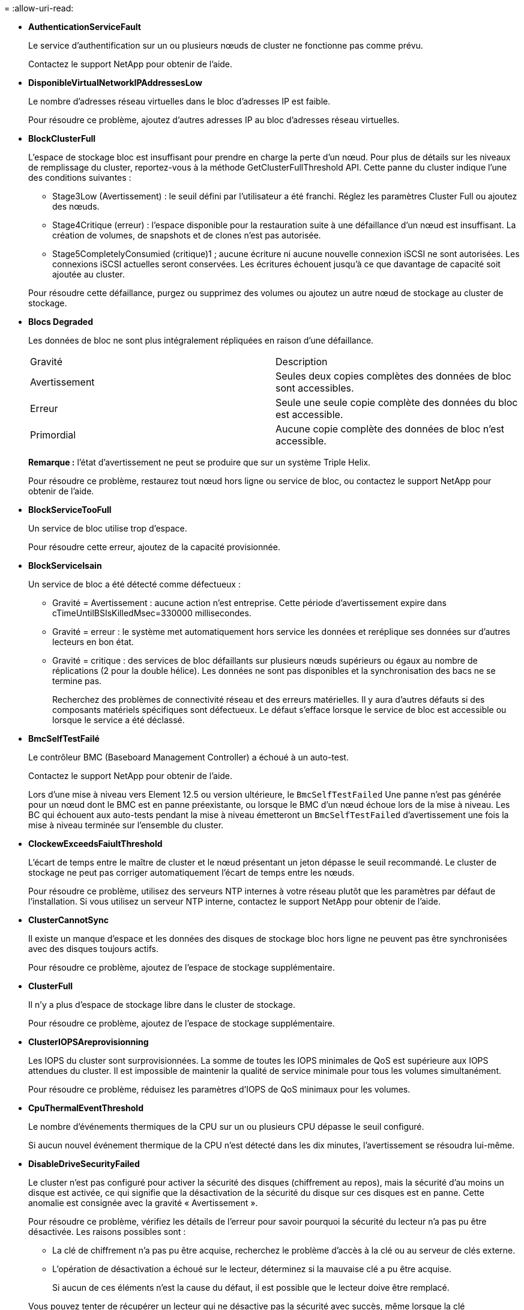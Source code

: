 = 
:allow-uri-read: 


* *AuthenticationServiceFault*
+
Le service d'authentification sur un ou plusieurs nœuds de cluster ne fonctionne pas comme prévu.

+
Contactez le support NetApp pour obtenir de l'aide.

* *DisponibleVirtualNetworkIPAddressesLow*
+
Le nombre d'adresses réseau virtuelles dans le bloc d'adresses IP est faible.

+
Pour résoudre ce problème, ajoutez d'autres adresses IP au bloc d'adresses réseau virtuelles.

* *BlockClusterFull*
+
L'espace de stockage bloc est insuffisant pour prendre en charge la perte d'un nœud. Pour plus de détails sur les niveaux de remplissage du cluster, reportez-vous à la méthode GetClusterFullThreshold API. Cette panne du cluster indique l'une des conditions suivantes :

+
** Stage3Low (Avertissement) : le seuil défini par l'utilisateur a été franchi. Réglez les paramètres Cluster Full ou ajoutez des nœuds.
** Stage4Critique (erreur) : l'espace disponible pour la restauration suite à une défaillance d'un nœud est insuffisant. La création de volumes, de snapshots et de clones n'est pas autorisée.
** Stage5CompletelyConsumied (critique)1 ; aucune écriture ni aucune nouvelle connexion iSCSI ne sont autorisées. Les connexions iSCSI actuelles seront conservées. Les écritures échouent jusqu'à ce que davantage de capacité soit ajoutée au cluster.


+
Pour résoudre cette défaillance, purgez ou supprimez des volumes ou ajoutez un autre nœud de stockage au cluster de stockage.

* *Blocs Degraded*
+
Les données de bloc ne sont plus intégralement répliquées en raison d'une défaillance.

+
|===


| Gravité | Description 


 a| 
Avertissement
 a| 
Seules deux copies complètes des données de bloc sont accessibles.



 a| 
Erreur
 a| 
Seule une seule copie complète des données du bloc est accessible.



 a| 
Primordial
 a| 
Aucune copie complète des données de bloc n'est accessible.

|===
+
*Remarque :* l'état d'avertissement ne peut se produire que sur un système Triple Helix.

+
Pour résoudre ce problème, restaurez tout nœud hors ligne ou service de bloc, ou contactez le support NetApp pour obtenir de l'aide.

* *BlockServiceTooFull*
+
Un service de bloc utilise trop d'espace.

+
Pour résoudre cette erreur, ajoutez de la capacité provisionnée.

* *BlockServiceIsain*
+
Un service de bloc a été détecté comme défectueux :

+
** Gravité = Avertissement : aucune action n'est entreprise. Cette période d'avertissement expire dans cTimeUntilBSIsKilledMsec=330000 millisecondes.
** Gravité = erreur : le système met automatiquement hors service les données et reréplique ses données sur d'autres lecteurs en bon état.
** Gravité = critique : des services de bloc défaillants sur plusieurs nœuds supérieurs ou égaux au nombre de réplications (2 pour la double hélice). Les données ne sont pas disponibles et la synchronisation des bacs ne se termine pas.
+
Recherchez des problèmes de connectivité réseau et des erreurs matérielles. Il y aura d'autres défauts si des composants matériels spécifiques sont défectueux. Le défaut s'efface lorsque le service de bloc est accessible ou lorsque le service a été déclassé.



* *BmcSelfTestFailé*
+
Le contrôleur BMC (Baseboard Management Controller) a échoué à un auto-test.

+
Contactez le support NetApp pour obtenir de l'aide.

+
Lors d'une mise à niveau vers Element 12.5 ou version ultérieure, le `BmcSelfTestFailed` Une panne n'est pas générée pour un nœud dont le BMC est en panne préexistante, ou lorsque le BMC d'un nœud échoue lors de la mise à niveau. Les BC qui échouent aux auto-tests pendant la mise à niveau émetteront un `BmcSelfTestFailed` d'avertissement une fois la mise à niveau terminée sur l'ensemble du cluster.

* *ClockewExceedsFaiultThreshold*
+
L'écart de temps entre le maître de cluster et le nœud présentant un jeton dépasse le seuil recommandé. Le cluster de stockage ne peut pas corriger automatiquement l'écart de temps entre les nœuds.

+
Pour résoudre ce problème, utilisez des serveurs NTP internes à votre réseau plutôt que les paramètres par défaut de l'installation. Si vous utilisez un serveur NTP interne, contactez le support NetApp pour obtenir de l'aide.

* *ClusterCannotSync*
+
Il existe un manque d'espace et les données des disques de stockage bloc hors ligne ne peuvent pas être synchronisées avec des disques toujours actifs.

+
Pour résoudre ce problème, ajoutez de l'espace de stockage supplémentaire.

* *ClusterFull*
+
Il n'y a plus d'espace de stockage libre dans le cluster de stockage.

+
Pour résoudre ce problème, ajoutez de l'espace de stockage supplémentaire.

* *ClusterIOPSAreprovisionning*
+
Les IOPS du cluster sont surprovisionnées. La somme de toutes les IOPS minimales de QoS est supérieure aux IOPS attendues du cluster. Il est impossible de maintenir la qualité de service minimale pour tous les volumes simultanément.

+
Pour résoudre ce problème, réduisez les paramètres d'IOPS de QoS minimaux pour les volumes.

* *CpuThermalEventThreshold*
+
Le nombre d'événements thermiques de la CPU sur un ou plusieurs CPU dépasse le seuil configuré.

+
Si aucun nouvel événement thermique de la CPU n'est détecté dans les dix minutes, l'avertissement se résoudra lui-même.

* *DisableDriveSecurityFailed*
+
Le cluster n'est pas configuré pour activer la sécurité des disques (chiffrement au repos), mais la sécurité d'au moins un disque est activée, ce qui signifie que la désactivation de la sécurité du disque sur ces disques est en panne. Cette anomalie est consignée avec la gravité « Avertissement ».

+
Pour résoudre ce problème, vérifiez les détails de l'erreur pour savoir pourquoi la sécurité du lecteur n'a pas pu être désactivée. Les raisons possibles sont :

+
** La clé de chiffrement n'a pas pu être acquise, recherchez le problème d'accès à la clé ou au serveur de clés externe.
** L'opération de désactivation a échoué sur le lecteur, déterminez si la mauvaise clé a pu être acquise.


+
Si aucun de ces éléments n'est la cause du défaut, il est possible que le lecteur doive être remplacé.

+
Vous pouvez tenter de récupérer un lecteur qui ne désactive pas la sécurité avec succès, même lorsque la clé d'authentification correcte est fournie. Pour effectuer cette opération, retirez le ou les lecteurs du système en les déplaçant vers disponibles, effectuez une suppression sécurisée sur le lecteur et revenez à actif.

* *DisconnectedClusterpair*
+
Une paire de clusters est déconnectée ou configurée de manière incorrecte.

+
Vérifier la connectivité réseau entre les clusters.

* *DisconnectedRemoteNode*
+
Un nœud distant est déconnecté ou configuré de manière incorrecte.

+
Vérifiez la connectivité réseau entre les nœuds.

* *DisconnectedSnapMirror orEndpoint*
+
Un terminal SnapMirror distant est déconnecté ou configuré de manière incorrecte.

+
Vérifiez la connectivité réseau entre le cluster et le point de terminaison SnapMirror distant.

* *Possible*
+
Un ou plusieurs disques sont disponibles dans le cluster. En général, tous les clusters doivent avoir tous des disques ajoutés ou aucun disque n'est à l'état disponible. Si ce défaut apparaît de façon inattendue, contactez le support NetApp.

+
Pour résoudre ce problème, ajoutez tout disque disponible au cluster de stockage.

* *Véhicule dégradé*
+
Le cluster renvoie cette panne lorsqu'un ou plusieurs disques sont en panne, ce qui indique l'une des conditions suivantes :

+
** Le gestionnaire de lecteur ne peut pas accéder au lecteur.
** Le service de tranche ou de bloc a échoué trop de fois, probablement à cause des échecs de lecture ou d'écriture du disque, et ne peut pas redémarrer.
** Le lecteur est manquant.
** Le service maître du nœud est inaccessible (tous les disques du nœud sont considérés comme manquants/défaillants).
** Le lecteur est verrouillé et la clé d'authentification du lecteur ne peut pas être acquise.
** Le lecteur est verrouillé et l'opération de déverrouillage échoue.
+
Pour résoudre ce problème :

** Vérifiez la connectivité réseau du nœud.
** Remplacez le lecteur.
** Assurez-vous que la clé d'authentification est disponible.


* *DriveHealthFault*
+
Un lecteur a échoué à la vérification de l'état DU LECTEUR INTELLIGENT et, par conséquent, les fonctions du lecteur sont réduites. Il existe un niveau de gravité critique pour ce défaut :

+
** Disque avec le numéro de série : <numéro de série> dans le slot : <slot de nœud><slot de disque> a échoué au contrôle global INTELLIGENT de l'état du disque.


+
Pour résoudre ce problème, remplacez le lecteur.

* *Anomalie de la transmission*
+
La durée de vie restante d'un disque est inférieure aux seuils, mais il fonctionne toujours.il existe deux niveaux de gravité possibles pour cette anomalie : critique et avertissement :

+
** Disque en série : <numéro de série> dans le slot : <slot de nœud><slot de disque> présente des niveaux d'usure stratégiques.
** Disque avec série : <numéro de série> dans le slot : <slot de nœud><slot de disque> présente une faible usure.
+
Pour résoudre ce problème, remplacez rapidement le lecteur.



* *DupliateClusterMasterCandidates*
+
Plusieurs candidats de maître de cluster de stockage ont été détectés.

+
Contactez le support NetApp pour obtenir de l'aide.

* *EnableDriveSecurityFailed*
+
Le cluster est configuré pour exiger la sécurité des disques (chiffrement au repos), mais la sécurité des disques n'a pas pu être activée sur au moins un disque. Cette anomalie est consignée avec la gravité « Avertissement ».

+
Pour résoudre ce problème, vérifiez les détails de l'anomalie pour savoir pourquoi la sécurité du lecteur n'a pas pu être activée. Les raisons possibles sont :

+
** La clé de chiffrement n'a pas pu être acquise, recherchez le problème d'accès à la clé ou au serveur de clés externe.
** L'opération d'activation a échoué sur le lecteur, déterminez si la clé incorrecte a pu être acquise. Si aucun de ces éléments n'est la cause du défaut, il est possible que le lecteur doive être remplacé.


+
Vous pouvez tenter de récupérer un lecteur qui n'active pas la sécurité avec succès, même lorsque la clé d'authentification correcte est fournie. Pour effectuer cette opération, retirez le ou les lecteurs du système en les déplaçant vers disponibles, effectuez une suppression sécurisée sur le lecteur et revenez à actif.

* *Dégradêtre*
+
La connectivité ou l'alimentation réseau a été perdue à un ou plusieurs des nœuds de l'ensemble.

+
Pour résoudre ce problème, restaurez la connectivité ou l'alimentation réseau.

* *exception*
+
Un défaut signalé qui est autre qu'une anomalie de routine. Ces défauts ne sont pas automatiquement effacés de la file d'attente des pannes.

+
Contactez le support NetApp pour obtenir de l'aide.

* *FailedSpaceTooFull*
+
Un service de bloc ne répond pas aux demandes d'écriture de données. Le service de tranche est alors à court d'espace pour stocker les écritures ayant échoué.

+
Pour résoudre ce problème, restaurez la fonctionnalité des services de bloc pour permettre aux écritures de continuer normalement et l'espace non disponible pour être vidé du service de tranche.

* *FanSensor*
+
Un capteur de ventilateur est défectueux ou est manquant.

+
Pour résoudre ce problème, remplacez tout matériel défectueux.

* *FibroChannelAccessDegraded*
+
Un nœud Fibre Channel ne répond pas aux autres nœuds du cluster de stockage sur son IP de stockage pendant un certain temps. Dans cet état, le nœud est alors considéré comme ne répond pas et génère une panne du cluster.

+
Vérifiez la connectivité réseau.

* *FibroChannelAccessUnavailable*
+
Tous les nœuds Fibre Channel ne répondent pas. Les ID de nœud sont affichés.

+
Vérifiez la connectivité réseau.

* *FielChannelActiveIxL*
+
Le nombre iXL Nexus approche la limite prise en charge de 8000 sessions actives par nœud Fibre Channel.

+
** La limite des bonnes pratiques est de 5500.
** La limite d'avertissement est de 7500.
** La limite maximale (non appliquée) est de 8192.


+
Pour résoudre ce problème, réduire le nombre de commutateurs iXL Nexus en dessous de la limite des meilleures pratiques de 5500.

* *FibroChannelConfig*
+
Cette panne du cluster indique l'une des conditions suivantes :

+
** Un port Fibre Channel inattendu est installé sur un slot PCI.
** Il existe un modèle HBA Fibre Channel inattendu.
** Il y a un problème avec le firmware d'un HBA Fibre Channel.
** Un port Fibre Channel n'est pas en ligne.
** Il existe un problème persistant de configuration du mot de passe Fibre Channel.


+
Contactez le support NetApp pour obtenir de l'aide.

* *FibroChannelIOPS*
+
Le nombre total d'IOPS atteint la limite d'IOPS pour les nœuds Fibre Channel du cluster. Les limites sont les suivantes :

+
** FC0025 : limite de 450 000 IOPS à une taille de bloc de 4 Ko par nœud Fibre Channel.
** FCN001 : limite d'opérations de 625 000 IOPS à une taille de bloc de 4 Ko par nœud Fibre Channel.


+
Pour résoudre ce problème, équilibrer la charge sur tous les nœuds Fibre Channel disponibles.

* *FibroChannelStaticIxL*
+
Le nombre d'iXL Nexus approche la limite prise en charge de 16000 sessions statiques par nœud Fibre Channel.

+
** La limite des bonnes pratiques est de 11000.
** La limite d'avertissement est de 15000.
** La limite maximale (appliquée) est de 16384.


+
Pour résoudre ce problème, réduire le nombre de commutateurs iXL Nexus en dessous de la limite des meilleures pratiques de 11000.

* *FileSystemCapacityLow*
+
L'espace disponible sur l'un des systèmes de fichiers est insuffisant.

+
Pour résoudre ce problème, ajoutez de la capacité au système de fichiers.

* *FileSystemIsReadOnly*
+
Un système de fichiers est passé en mode lecture seule.

+
Contactez le support NetApp pour obtenir de l'aide.

* *FipsDriveMismatch*
+
Un lecteur non FIPS a été physiquement inséré dans un nœud de stockage compatible FIPS ou un lecteur FIPS a été physiquement inséré dans un nœud de stockage non FIPS. Une seule panne est générée par nœud et répertorie tous les disques affectés.

+
Pour résoudre ce problème, retirez ou remplacez le ou les lecteurs non-concordants en question.

* *FipsDriveOutOfCompliance*
+
Le système a détecté que le chiffrement au repos a été désactivé après l'activation de la fonctionnalité lecteurs FIPS. Cette panne est également générée lorsque la fonctionnalité lecteurs FIPS est activée et qu'un lecteur ou nœud non FIPS est présent dans le cluster de stockage.

+
Pour résoudre ce problème, activez le chiffrement au repos ou retirez le matériel non FIPS du cluster de stockage.

* *FipsSelfTestFailure*
+
Le sous-système FIPS a détecté une défaillance au cours de l'autotest.

+
Contactez le support NetApp pour obtenir de l'aide.

* *HardwareConfigMismatch*
+
Cette panne du cluster indique l'une des conditions suivantes :

+
** La configuration ne correspond pas à la définition du nœud.
** La taille de disque de ce type de nœud est incorrecte.
** Un lecteur non pris en charge a été détecté. Une raison possible est que la version de l'élément installé ne reconnaît pas ce lecteur. Il est recommandé de mettre à jour le logiciel Element sur ce nœud.
** Le firmware du disque ne correspond pas.
** L'état compatible du cryptage de disque ne correspond pas au nœud.


+
Contactez le support NetApp pour obtenir de l'aide.

* *IdPCertificateExexpiration*
+
Le certificat SSL du fournisseur de services du cluster à utiliser avec un fournisseur d'identités tiers approche de son expiration ou a déjà expiré. Ce défaut utilise les niveaux de gravité suivants en fonction de l'urgence :

+
|===


| Gravité | Description 


 a| 
Avertissement
 a| 
Le certificat expire dans un délai de 30 jours.



 a| 
Erreur
 a| 
Le certificat expire dans un délai de 7 jours.



 a| 
Primordial
 a| 
Le certificat expire dans un délai de 3 jours ou a déjà expiré.

|===
+
Pour résoudre ce problème, mettez à jour le certificat SSL avant qu'il n'expire. Utilisez la méthode UpdateIdpConfiguration API avec `refreshCertificateExpirationTime=true` Fournir le certificat SSL mis à jour.

* *InConsistenBondmodes*
+
Les modes de liaison sur le périphérique VLAN sont manquants. Ce défaut affiche le mode de liaison attendu et le mode de liaison en cours d'utilisation.



* *Inconstant Mtus*
+
Cette panne du cluster indique l'une des conditions suivantes :

+
** Bond1G non-concordance : des MTUs incohérents ont été détectés sur les interfaces Bond1G.
** Bond10G : des MTUs incohérents ont été détectés sur les interfaces Bond10G.


+
Cette erreur affiche le ou les nœuds en question ainsi que la valeur MTU associée.

* *InConsistenRoutingRules*
+
Les règles de routage pour cette interface sont incohérentes.

* *InConsistenSubnetmasques*
+
Le masque de réseau du périphérique VLAN ne correspond pas au masque de réseau enregistré en interne pour le VLAN. Ce défaut affiche le masque de réseau attendu et le masque de réseau actuellement utilisé.

* *IncorrictBondPortCount*
+
Le nombre de ports de liaison est incorrect.

* *InvalidConfiguredFibreChannelNodeCount*
+
L'une des deux connexions de nœud Fibre Channel attendues est en état de dégradation. Cette erreur s'affiche lorsqu'un seul nœud Fibre Channel est connecté.

+
Pour résoudre ce problème, vérifiez la connectivité du réseau et le câblage réseau du cluster, puis recherchez les services défaillants. En l'absence de problèmes de réseau ou de service, contactez le support NetApp pour obtenir un remplacement de nœud Fibre Channel.

* *IrqBalanceed*
+
Une exception s'est produite lors de la tentative d'équilibrage des interruptions.

+
Contactez le support NetApp pour obtenir de l'aide.

* *KmipCertificateFault*
+
** Le certificat de l'autorité de certification racine (AC) arrive à expiration.
+
Pour résoudre ce problème, acquérez un nouveau certificat de l'autorité de certification racine avec une date d'expiration d'au moins 30 jours et utilisez ModityKeyServerKmip pour fournir le certificat d'autorité de certification racine mis à jour.

** Le certificat client arrive à expiration.
+
Pour résoudre ce problème, créez une nouvelle RSC à l'aide de GetClientCertificateSigningRequest, demandez-lui de vous assurer que la nouvelle date d'expiration est au moins 30 jours et utilisez ModityKeyServerKmip pour remplacer le certificat client KMIP arrivant à expiration par le nouveau certificat.

** Le certificat de l'autorité de certification racine (CA) a expiré.
+
Pour résoudre ce problème, acquérez un nouveau certificat de l'autorité de certification racine avec une date d'expiration d'au moins 30 jours et utilisez ModityKeyServerKmip pour fournir le certificat d'autorité de certification racine mis à jour.

** Le certificat client a expiré.
+
Pour résoudre ce problème, créez une nouvelle RSC à l'aide de GetClientCertificateSigningRequest, demandez-lui de vous assurer que la nouvelle date d'expiration est au moins 30 jours et utilisez ModityKeyServerKmip pour remplacer le certificat client KMIP expiré par le nouveau certificat.

** Erreur de certificat de l'autorité de certification racine (CA).
+
Pour résoudre ce problème, vérifiez que le certificat correct a été fourni et, si nécessaire, réacquérez le certificat à partir de l'autorité de certification racine. Utilisez ModityKeyServerKmip pour installer le certificat de client KMIP correct.

** Erreur de certificat client.
+
Pour résoudre cette erreur, vérifiez que le certificat client KMIP correct est installé. L'autorité de certification racine du certificat client doit être installée sur le système EKS. Utilisez ModityKeyServerKmip pour installer le certificat de client KMIP correct.



* *KmipServerFault*
+
** Échec de la connexion
+
Pour résoudre ce problème, vérifiez que le serveur de clés externe est sous tension et accessible via le réseau. Utilisez TestKeyServerKimp et TestKeyProviderKmip pour tester votre connexion.

** Échec de l'authentification
+
Pour résoudre ce problème, vérifiez que les certificats de client de l'autorité de certification racine et KMIP corrects sont utilisés, et que la clé privée et le certificat du client KMIP correspondent.

** Erreur du serveur
+
Pour résoudre ce problème, vérifiez les détails de l'erreur. Le dépannage du serveur de clés externe peut être nécessaire en fonction de l'erreur renvoyée.



* *MemoryEccThreshold*
+
Un grand nombre d'erreurs ECC corrigibles ou non corrigibles ont été détectées. Ce défaut utilise les niveaux de gravité suivants en fonction de l'urgence :

+
|===


| Événement | Gravité | Description 


 a| 
Un seul module DIMM cErrorCount atteint cDimmCorrectTableErrWarnThreshold.
 a| 
Avertissement
 a| 
Correction des erreurs de mémoire ECC au-dessus du seuil sur DIMM : <processeur> <emplacement DIMM>



 a| 
Un seul module DIMM cErrorCount reste au-dessus de cDimmCorrectTableErrWarnThreshold jusqu'à ce que cErrorFaultTimer expire pour le module DIMM.
 a| 
Erreur
 a| 
Correction des erreurs de mémoire ECC au-dessus du seuil sur DIMM : <processeur> <DIMM>



 a| 
Un contrôleur de mémoire signale cErrorCount au-dessus de cMemCtlrCorrectTableErrWarnThreshold, et cMemCtlrCorrecttableErrWarnDuration est spécifié.
 a| 
Avertissement
 a| 
Erreurs de mémoire ECC corrigibles au-dessus du seuil sur le contrôleur de mémoire : <processeur> <contrôleur de mémoire>



 a| 
Un contrôleur de mémoire signale cErrorCount au-dessus de cMemCtlrCorrectTableErrWarnThreshold jusqu'à ce que cErrorFaultTimer expire pour le contrôleur de mémoire.
 a| 
Erreur
 a| 
Correction des erreurs de mémoire ECC au-dessus du seuil sur DIMM : <processeur> <DIMM>



 a| 
Un seul module DIMM signale un uErrorCount supérieur à zéro, mais inférieur à cDimmUncorrectTableErraultThreshold.
 a| 
Avertissement
 a| 
Erreur(s) de mémoire ECC non réparable(s) détectée(s) sur DIMM : <processeur> <emplacement DIMM>



 a| 
Un seul module DIMM signale un uErrorCount d'au moins cDimmUncorrectleErraultThreshold.
 a| 
Erreur
 a| 
Erreur(s) de mémoire ECC non réparable(s) détectée(s) sur DIMM : <processeur> <emplacement DIMM>



 a| 
Un contrôleur de mémoire signale un uErrorCount supérieur à zéro, mais inférieur à cMemCtlrUncorrectTableErraultThreshold.
 a| 
Avertissement
 a| 
Erreur(s) de mémoire ECC non réparable(s) détectée(s) sur le contrôleur de mémoire : <processeur> <contrôleur de mémoire>



 a| 
Un contrôleur de mémoire signale un uErrorCount d'au moins cMemCtlrUncorrectleErrultThreshold.
 a| 
Erreur
 a| 
Erreur(s) de mémoire ECC non réparable(s) détectée(s) sur le contrôleur de mémoire : <processeur> <contrôleur de mémoire>

|===
+
Pour résoudre ce problème, contactez le support NetApp pour obtenir de l'aide.

* *MemoryUsageThreshold*
+
L'utilisation de la mémoire est supérieure à la normale. Ce défaut utilise les niveaux de gravité suivants en fonction de l'urgence :

+

NOTE: Pour plus d'informations sur le type de défaut, reportez-vous à l'en-tête *Détails* dans le défaut d'erreur.

+
|===


| Gravité | Description 


 a| 
Avertissement
 a| 
La mémoire système est faible.



 a| 
Erreur
 a| 
La mémoire système est très faible.



 a| 
Primordial
 a| 
La mémoire système est totalement consommée.

|===
+
Pour résoudre ce problème, contactez le support NetApp pour obtenir de l'aide.

* *MetadataClusterFull*
+
L'espace de stockage des métadonnées est insuffisant pour prendre en charge la perte d'un nœud. Pour plus de détails sur les niveaux de remplissage du cluster, reportez-vous à la méthode GetClusterFullThreshold API. Cette panne du cluster indique l'une des conditions suivantes :

+
** Stage3Low (Avertissement) : le seuil défini par l'utilisateur a été franchi. Réglez les paramètres Cluster Full ou ajoutez des nœuds.
** Stage4Critique (erreur) : l'espace disponible pour la restauration suite à une défaillance d'un nœud est insuffisant. La création de volumes, de snapshots et de clones n'est pas autorisée.
** Stage5CompletelyConsumied (critique)1 ; aucune écriture ni aucune nouvelle connexion iSCSI ne sont autorisées. Les connexions iSCSI actuelles seront conservées. Les écritures échouent jusqu'à ce que davantage de capacité soit ajoutée au cluster. Supprimez ou supprimez des données ou ajoutez des nœuds.


+
Pour résoudre cette défaillance, purgez ou supprimez des volumes ou ajoutez un autre nœud de stockage au cluster de stockage.

* *MtuCheckFailure*
+
Un périphérique réseau n'est pas configuré pour la taille de MTU appropriée.

+
Pour résoudre ce problème, assurez-vous que toutes les interfaces réseau et tous les ports de switch sont configurés pour les trames jumbo (MTU jusqu'à 9000 octets).

* *NetworkConfig*
+
Cette panne du cluster indique l'une des conditions suivantes :

+
** Une interface attendue n'est pas présente.
** Une interface dupliquée est présente.
** Une interface configurée est en panne.
** Un redémarrage du réseau est nécessaire.


+
Contactez le support NetApp pour obtenir de l'aide.

* *NoAvailableVirtualNetworkIPAddresses*
+
Aucune adresse de réseau virtuel n'est disponible dans le bloc d'adresses IP.

+
** VirtualNetworkID # TAG(\###) n'a pas d'adresses IP de stockage disponibles. Impossible d'ajouter des nœuds supplémentaires au cluster.


+
Pour résoudre ce problème, ajoutez d'autres adresses IP au bloc d'adresses réseau virtuelles.

* *NodeHardwareFault (l'interface réseau <nom> est en panne ou le câble est débranché)*
+
Une interface réseau est en panne ou le câble est débranché.

+
Pour résoudre ce problème, vérifiez la connectivité réseau du ou des nœuds.

* *NodeHardwareFault (l'état de cryptage de disque compatible correspond à l'état de cryptage du nœud compatible pour le lecteur dans le logement <node slot><drive slot>)*
+
Un disque ne correspond pas aux capacités de chiffrement avec le nœud de stockage dans lequel il est installé.

* *NodeHardwareFault (<type de disque> taille du disque <taille réelle> pour le lecteur dans le logement <logement de nœud><logement de disque> pour ce type de nœud - taille attendue <taille attendue>)*
+
Un nœud de stockage contient un disque dont la taille est incorrecte pour ce nœud.

* *NodeHardwareFault (disque non pris en charge détecté dans le logement <logement de nœud><logement de disque> ; les statistiques de disque et les informations d'intégrité seront indisponibles)*
+
Un nœud de stockage contient un lecteur qu'il ne prend pas en charge.

* *NodeHardwareFault (le lecteur dans le logement <logement de nœud><logement de lecteur> doit utiliser la version de micrologiciel <version attendue>, mais utilise la version non prise en charge <version réelle>)*
+
Un nœud de stockage contient un lecteur exécutant une version de micrologiciel non prise en charge.

* *NodeMaintenance*
+
Un nœud a été placé en mode maintenance. Ce défaut utilise les niveaux de gravité suivants en fonction de l'urgence :

+
|===


| Gravité | Description 


 a| 
Avertissement
 a| 
Indique que le nœud est toujours en mode de maintenance.



 a| 
Erreur
 a| 
Indique que le mode de maintenance n'a pas pu être désactivé, probablement en raison d'un standard actif ou défectueux.

|===
+
Pour résoudre cette erreur, désactivez le mode de maintenance une fois la maintenance terminée. Si le problème de niveau d'erreur persiste, contactez le support NetApp pour obtenir de l'aide.

* *NodeOffline*
+
Le logiciel Element ne peut pas communiquer avec le nœud spécifié. Vérifiez la connectivité réseau.

* *NotUsingLACPBondMode*
+
Le mode de liaison LACP n'est pas configuré.

+
Pour résoudre cette défaillance, utilisez la liaison LACP lors du déploiement de nœuds de stockage. Les clients peuvent rencontrer des problèmes de performances si LACP n'est pas activé et configuré correctement.

* *NtpServerUnreaaccessible*
+
Le cluster de stockage ne peut pas communiquer avec le serveur NTP ou les serveurs spécifiés.

+
Pour résoudre cette erreur, vérifiez la configuration du serveur NTP, du réseau et du pare-feu.

* *NtpTimeNotInSync*
+
La différence entre l'heure du cluster de stockage et l'heure du serveur NTP spécifiée est trop importante. Le cluster de stockage ne peut pas corriger automatiquement la différence.

+
Pour résoudre ce problème, utilisez des serveurs NTP internes à votre réseau plutôt que les paramètres par défaut de l'installation. Si vous utilisez des serveurs NTP internes et que le problème persiste, contactez le support NetApp pour obtenir de l'aide.

* *NvramDeviceStatus*
+
Un périphérique NVRAM présente une erreur, est défaillant ou a échoué. Ce défaut présente les niveaux de gravité suivants :

+
|===


| Gravité | Description 


 a| 
Avertissement
 a| 
Un avertissement a été détecté par le matériel. Cette condition peut être transitoire, comme un avertissement de température.

** NvmLifetimeError
** NvmLifetimeStatus
** EnergySourceLifetimeStatus
** ErgySourceTemperatureStatus
** WarningThresholdExcerespecté




 a| 
Erreur
 a| 
Une erreur ou un état critique a été détecté par le matériel. Le maître de cluster tente de supprimer le disque de coupe de l'opération (cela génère un événement de suppression de disque). Si les services de tranche secondaire ne sont pas disponibles, le lecteur ne sera pas supprimé. Erreurs renvoyées en plus des erreurs de niveau d'avertissement :

** Le point de montage du périphérique NVRAM n'existe pas.
** La partition de périphérique NVRAM n'existe pas.
** La partition de périphérique NVRAM existe mais n'est pas montée.




 a| 
Primordial
 a| 
Une erreur ou un état critique a été détecté par le matériel. Le maître de cluster tente de supprimer le disque de coupe de l'opération (cela génère un événement de suppression de disque). Si les services de tranche secondaire ne sont pas disponibles, le lecteur ne sera pas supprimé.

** Persistance
** ArmStatusSaveNarmé
** CsaveStatusError


|===
+
Remplacez tout matériel défectueux dans le nœud. Si ce problème ne se résout pas, contactez le support NetApp pour obtenir de l'aide.

* *PowerSupplyError*
+
Cette panne du cluster indique l'une des conditions suivantes :

+
** Aucune alimentation n'est présente.
** Un bloc d'alimentation est défectueux.
** Une entrée d'alimentation est manquante ou hors plage.


+
Pour résoudre ce problème, vérifiez que l'alimentation redondante est fournie à tous les nœuds. Contactez le support NetApp pour obtenir de l'aide.

* *Provisionne uneSpaceTooFull*
+
La capacité globale provisionnée du cluster est trop pleine.

+
Pour résoudre ce problème, ajoutez de l'espace provisionné ou supprimez et purgez des volumes.

* *RemoteRepAsyncDelayExceeceema*
+
Le délai asynchrone configuré pour la réplication a été dépassé. Vérifier la connectivité réseau entre les clusters.

* *RemoteRepClusterFull*
+
Les volumes ont mis en pause la réplication distante car le cluster de stockage cible est trop plein.

+
Pour résoudre ce problème, libérez de l'espace sur le cluster de stockage cible.

* *RemoteRepSnapshotFull*
+
Les volumes ont mis en pause la réplication distante des snapshots car le cluster de stockage cible est trop plein.

+
Pour résoudre ce problème, libérez de l'espace sur le cluster de stockage cible.

* *RemoteRepSnapshotsExceededLimit*
+
Les volumes ont mis en pause la réplication distante des snapshots car le volume du cluster de stockage cible a dépassé sa limite de snapshots.

+
Pour résoudre ce défaut, augmentez la limite snapshot sur le cluster de stockage cible.

* *ScheduleActionError*
+
Une ou plusieurs activités planifiées ont été exécutées, mais elles ont échoué.

+
Le défaut disparaît si l'activité programmée s'exécute de nouveau et réussit, si l'activité planifiée est supprimée ou si l'activité est interrompue et reprise.

* *Sensorielle ReadingFailed*
+
Un capteur n'a pas pu communiquer avec le contrôleur BMC (Baseboard Management Controller).

+
Contactez le support NetApp pour obtenir de l'aide.

* *ServiceNotRunning*
+
Un service requis n'est pas en cours d'exécution.

+
Contactez le support NetApp pour obtenir de l'aide.

* *SliceServiceTooFull*
+
Un service de tranche possède trop peu de capacité provisionnée qui lui est attribuée.

+
Pour résoudre cette erreur, ajoutez de la capacité provisionnée.

* *SliceServiceUnHealthy*
+
Le système a détecté qu'un service de tranche est défectueux et qu'il est automatiquement mis hors service.

+
** Gravité = Avertissement : aucune action n'est entreprise. Ce délai d'avertissement expire dans 6 minutes.
** Gravité = erreur : le système met automatiquement hors service les données et reréplique ses données sur d'autres lecteurs en bon état.


+
Recherchez des problèmes de connectivité réseau et des erreurs matérielles. Il y aura d'autres défauts si des composants matériels spécifiques sont défectueux. Le défaut s'efface lorsque le service de tranche est accessible ou lorsque le service a été mis hors service.

* *SshEnabled*
+
Le service SSH est activé sur un ou plusieurs nœuds du cluster de stockage.

+
Pour résoudre cette panne, désactivez le service SSH sur le ou les nœuds appropriés ou contactez le support NetApp pour obtenir de l'aide.

* *SslCertificateExexpiration*
+
Le certificat SSL associé à ce nœud arrive à expiration ou a expiré. Ce défaut utilise les niveaux de gravité suivants en fonction de l'urgence :

+
|===


| Gravité | Description 


 a| 
Avertissement
 a| 
Le certificat expire dans un délai de 30 jours.



 a| 
Erreur
 a| 
Le certificat expire dans un délai de 7 jours.



 a| 
Primordial
 a| 
Le certificat expire dans un délai de 3 jours ou a déjà expiré.

|===
+
Pour résoudre ce problème, renouvelez le certificat SSL. Si nécessaire, contactez le support NetApp pour obtenir de l'aide.

* *StrandedCapacity*
+
Un seul nœud représente plus de la moitié de la capacité du cluster de stockage.

+
Afin de préserver la redondance des données, le système réduit la capacité du nœud le plus grand, de sorte qu'une partie de sa capacité de bloc soit inutilisée.

+
Pour résoudre ce problème, ajoutez des disques aux nœuds de stockage existants ou ajoutez des nœuds de stockage au cluster.

* *TempSensor*
+
Un capteur de température signale des températures supérieures à la normale. Cette anomalie peut être déclenchée en même temps que les pannes de l'alimentation électrique ou du ventilateur.

+
Pour résoudre ce problème, vérifiez qu'il n'y a pas d'obstruction du débit d'air à proximité du cluster de stockage. Si nécessaire, contactez le support NetApp pour obtenir de l'aide.

* *mise à niveau*
+
Une mise à niveau est en cours depuis plus de 24 heures.

+
Pour résoudre ce problème, reprenez la mise à niveau ou contactez le support NetApp pour obtenir de l'aide.

* *Non responsable*
+
Un service ne répond plus.

+
Contactez le support NetApp pour obtenir de l'aide.

* *VirtualNetworkConfig*
+
Cette panne du cluster indique l'une des conditions suivantes :

+
** Aucune interface n'est présente.
** Un namespace incorrect sur une interface.
** Le masque de réseau est incorrect.
** L'adresse IP est incorrecte.
** Une interface n'est pas opérationnelle.
** Il y a une interface superflue sur un noeud.


+
Contactez le support NetApp pour obtenir de l'aide.

* *VolumesDegded*
+
Les volumes secondaires n'ont pas terminé la réplication et la synchronisation. Le message est effacé lorsque la synchronisation est terminée.

* *VolumesOffline*
+
Un ou plusieurs volumes du cluster de stockage sont hors ligne. La panne *Volume Degraded* est également présente.

+
Contactez le support NetApp pour obtenir de l'aide.


